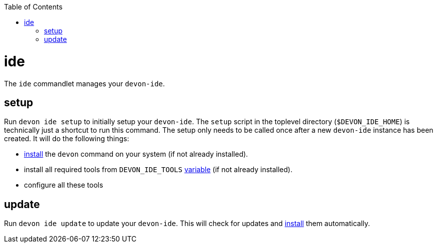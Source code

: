 :toc:
toc::[]

= ide

The `ide` commandlet manages your `devon-ide`.

== setup
Run `devon ide setup` to initially setup your `devon-ide`. The `setup` script in the toplevel directory (`$DEVON_IDE_HOME`) is technically just a shortcut to run this command. The setup only needs to be called once after a new `devon-ide` instance has been created. It will do the following things:

* link:setup.asciidoc#install[install] the `devon` command on your system (if not already installed).
* install all required tools from `DEVON_IDE_TOOLS` link:variables.asciidoc[variable] (if not already installed).
* configure all these tools

== update
Run `devon ide update` to update your `devon-ide`. This will check for updates and link:setup.asciidoc#install[install] them automatically.